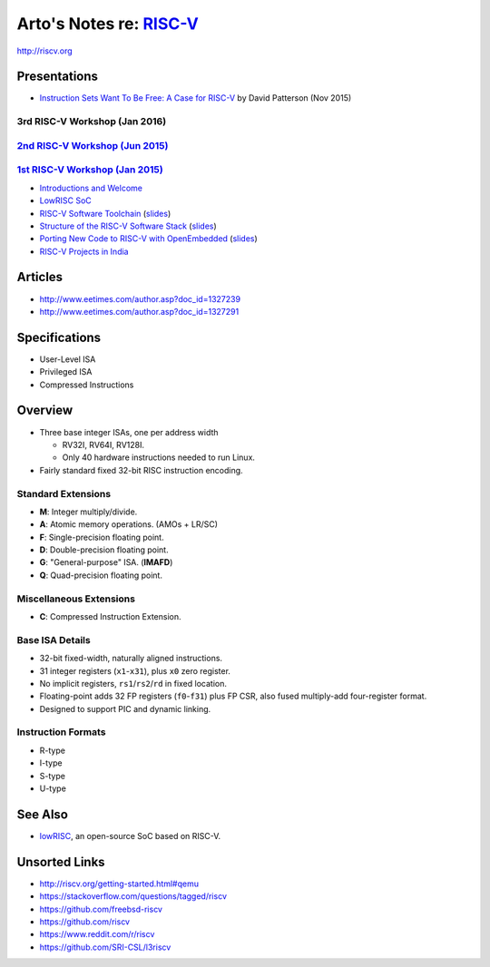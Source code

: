 ******************************************************************
Arto's Notes re: `RISC-V <https://en.wikipedia.org/wiki/RISC-V>`__
******************************************************************

http://riscv.org

Presentations
=============

* `Instruction Sets Want To Be Free: A Case for RISC-V
  <https://www.youtube.com/watch?v=mD-njD2QKN0>`__
  by David Patterson (Nov 2015)

3rd RISC-V Workshop (Jan 2016)
------------------------------

`2nd RISC-V Workshop (Jun 2015) <http://riscv.org/workshop-jun2015.html>`__
----------------------------------------------------------------------------

`1st RISC-V Workshop (Jan 2015) <http://riscv.org/workshop-jan2015.html>`__
----------------------------------------------------------------------------

* `Introductions and Welcome
  <https://youtu.be/A5kpo_ff98M>`__
* `LowRISC SoC
  <https://youtu.be/r1i9SAOdyS4>`__
* `RISC-V Software Toolchain
  <https://youtu.be/XSyH9T-Cj4w>`__
  (`slides <http://riscv.org/workshop-jan2015/riscv-software-toolchain-workshop-jan2015.pdf>`__)
* `Structure of the RISC-V Software Stack
  <https://youtu.be/2T3eRndwcr0>`__
  (`slides <http://riscv.org/workshop-jan2015/riscv-software-stack-bootcamp-jan2015.pdf>`__)
* `Porting New Code to RISC-V with OpenEmbedded
  <http://youtu.be/0xfDcckQfGM>`__
  (`slides <http://riscv.org/workshop-jan2015/riscv-poky-bootcamp-jan2015.pdf>`__)
* `RISC-V Projects in India
  <https://www.youtube.com/watch?v=OoxOzvf78uQ>`__

Articles
========

* http://www.eetimes.com/author.asp?doc_id=1327239
* http://www.eetimes.com/author.asp?doc_id=1327291

Specifications
==============

* User-Level ISA
* Privileged ISA
* Compressed Instructions

Overview
========

* Three base integer ISAs, one per address width

  - RV32I, RV64I, RV128I.
  - Only 40 hardware instructions needed to run Linux.

* Fairly standard fixed 32-bit RISC instruction encoding.

Standard Extensions
-------------------

* **M**: Integer multiply/divide.
* **A**: Atomic memory operations. (AMOs + LR/SC)
* **F**: Single-precision floating point.
* **D**: Double-precision floating point.
* **G**: "General-purpose" ISA. (**IMAFD**)
* **Q**: Quad-precision floating point.

Miscellaneous Extensions
------------------------

* **C**: Compressed Instruction Extension.

Base ISA Details
----------------

* 32-bit fixed-width, naturally aligned instructions.
* 31 integer registers (``x1``-``x31``), plus ``x0`` zero register.
* No implicit registers, ``rs1``/``rs2``/``rd`` in fixed location.
* Floating-point adds 32 FP registers (``f0``-``f31``) plus FP CSR,
  also fused multiply-add four-register format.
* Designed to support PIC and dynamic linking.

Instruction Formats
-------------------

* R-type
* I-type
* S-type
* U-type

See Also
========

* `lowRISC <lowrisc>`__, an open-source SoC based on RISC-V.

Unsorted Links
==============

* http://riscv.org/getting-started.html#qemu
* https://stackoverflow.com/questions/tagged/riscv
* https://github.com/freebsd-riscv
* https://github.com/riscv
* https://www.reddit.com/r/riscv
* https://github.com/SRI-CSL/l3riscv
